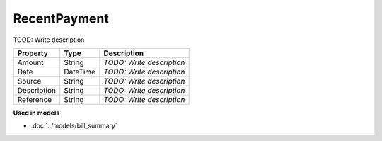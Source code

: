 RecentPayment
=========================

TOOD: Write description

============  =========  ==========================  
Property      Type       Description                 
============  =========  ==========================  
Amount        String     *TODO: Write description*   
Date          DateTime   *TODO: Write description*   
Source        String     *TODO: Write description*   
Description   String     *TODO: Write description*   
Reference     String     *TODO: Write description*   
============  =========  ==========================  


**Used in models**

* :doc:`../models/bill_summary`


